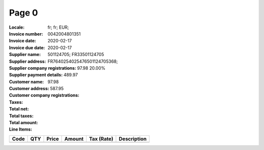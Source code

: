 Page 0
------
:Locale: fr; fr; EUR;
:Invoice number: 0042004801351
:Invoice date: 2020-02-17
:Invoice due date: 2020-02-17
:Supplier name:
:Supplier address:
:Supplier company registrations: 501124705; FR33501124705
:Supplier payment details: FR7640254025476501124705368;
:Customer name:
:Customer address:
:Customer company registrations:
:Taxes: 97.98 20.00%
:Total net: 489.97
:Total taxes: 97.98
:Total amount: 587.95

:Line Items:
====================== ======== ========= ========== ================== ====================================
Code                   QTY      Price     Amount     Tax (Rate)         Description
====================== ======== ========= ========== ================== ====================================
                                          4.31        (2.10%)           PQ20 ETIQ ULTRA RESIS METAXXDC
                       1.00     65.00     75.00      10.00              Platinum web hosting package Down...
====================== ======== ========= ========== ================== ====================================
